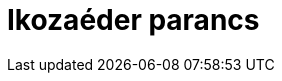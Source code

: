 = Ikozaéder parancs
:page-en: commands/Icosahedron
ifdef::env-github[:imagesdir: /hu/modules/ROOT/assets/images]


